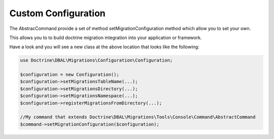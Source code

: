 .. index::
   single: Custom Configuration

Custom Configuration
====================

The AbstracCommand provide a set of method setMigrationConfiguration method which allow you to set your own.

This allows you to to build doctrine migration integration into your application or framework.


Have a look and you will see a new class at the above location that looks like
the following:

.. code-block:: php

    use Doctrine\DBAL\Migrations\Configuration\Configuration;

    $configuration = new Configuration();
    $configuration->setMigrationsTableName(...);
    $configuration->setMigrationsDirectory(...);
    $configuration->setMigrationsNamespace(...);
    $configuration->registerMigrationsFromDirectory(...);

    //My command that extends Doctrine\DBAL\Migrations\Tools\Console\Command\AbstractCommand
    $command->setMigrationConfiguration($configuration);
